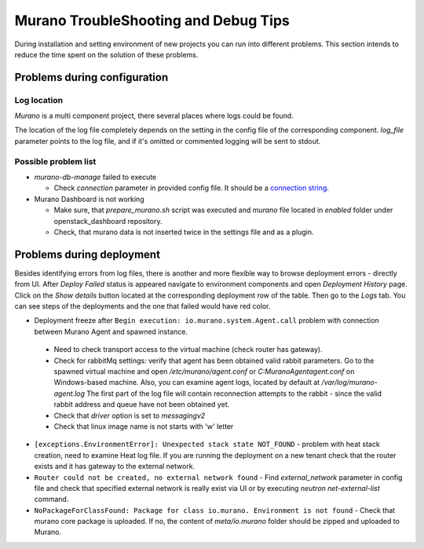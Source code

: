 ..
      Copyright 2014 Mirantis, Inc.

      Licensed under the Apache License, Version 2.0 (the "License"); you may
      not use this file except in compliance with the License. You may obtain
      a copy of the License at

          http://www.apache.org/licenses/LICENSE-2.0

      Unless required by applicable law or agreed to in writing, software
      distributed under the License is distributed on an "AS IS" BASIS, WITHOUT
      WARRANTIES OR CONDITIONS OF ANY KIND, either express or implied. See the
      License for the specific language governing permissions and limitations
      under the License.

=====================================
Murano TroubleShooting and Debug Tips
=====================================

During installation and setting environment of new projects you can run into different problems.
This section intends to reduce the time spent on the solution of these problems.

Problems during configuration
=============================

Log location
++++++++++++

*Murano* is a multi component project, there several places where logs could be found.

The location of the log file completely depends on the setting in the config file of the corresponding component.
*log_file* parameter points to the log file, and if it's omitted or commented logging will be sent to stdout.


Possible problem list
+++++++++++++++++++++++

* `murano-db-manage` failed to execute

  * Check `connection` parameter in provided config file. It should be a `connection string <http://docs.sqlalchemy.org/en/rel_0_8/core/engines.html>`_.

* Murano Dashboard is not working

  * Make sure, that *prepare_murano.sh* script was executed and *murano* file located in *enabled* folder under openstack_dashboard repository.
  * Check, that murano data is not inserted twice in the settings file and as a plugin.


Problems during deployment
==========================

Besides identifying errors from log files, there is another and more flexible way to browse deployment errors - directly from UI.
After *Deploy Failed* status is appeared navigate to environment components and open *Deployment History* page.
Click on the *Show details* button located at the corresponding deployment row of the table. Then go to the *Logs* tab.
You can see steps of the deployments and the one that failed would have red color.

*  Deployment freeze after ``Begin execution: io.murano.system.Agent.call`` problem with connection between Murano Agent and spawned instance.

  * Need to check transport access to the virtual machine (check router has gateway).
  * Check for rabbitMq settings: verify that agent has been obtained valid rabbit parameters.
    Go to the spawned virtual machine and open */etc/murano/agent.conf* or *C:\Murano\Agent\agent.conf* on Windows-based machine.
    Also, you can examine agent logs, located by default at */var/log/murano-agent.log*
    The first part of the log file will contain reconnection attempts to the rabbit - since the valid rabbit address and queue have not been obtained yet.
  * Check that *driver* option is set to `messagingv2`
  * Check that linux image name is not starts with 'w' letter

*  ``[exceptions.EnvironmentError]: Unexpected stack state NOT_FOUND`` - problem with heat stack creation, need to examine Heat log file.
   If you are running the deployment on a new tenant check that the router exists and it has gateway to the external network.
*  ``Router could not be created, no external network found`` - Find `external_network` parameter in config file and check
   that specified external network is really exist via UI or by executing `neutron net-external-list` command.
*  ``NoPackageForClassFound: Package for class io.murano. Environment is not found`` - Check that murano core package is uploaded.
   If no, the content of `meta/io.murano` folder should be zipped and uploaded to Murano.
